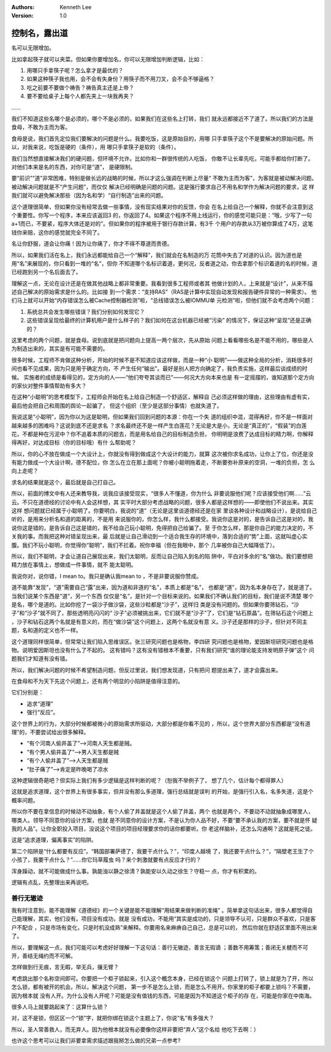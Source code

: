 .. Kenneth Lee 版权所有 2017-2019

:Authors: Kenneth Lee
:Version: 1.0

控制名，露出道
**************

名可以无限增加。

比如拿起筷子就可以夹菜。但如果你要增加名，你可以无限增加判断逻辑，比如：

1. 用哪只手拿筷子呢？怎么拿才是最优的？

2. 如果这种筷子我也用，会不会有失身份？用筷子而不用刀叉，会不会不够逼格？

3. 吃之前要不要做个祷告？祷告真主还是上帝？

4. 要不要给桌子上每个人都先夹上一块我再夹？

……

我们不知道这些名哪个是必须的，哪个不是必须的，如果我们在这些名上打转，我们
就永远都接近不了道了。所以我们的方法是食母，不敢为主而为客。

食母是说，我们首先定位我们要解决的问题是什么。我要吃饭，这是原始目的，用哪
只手拿筷子这个不是要解决的原始问题。所以，对我来说，吃饭是硬的（条件），用
哪只手拿筷子是软的（条件）。

我们当然想直接解决我们的硬问题，但环境不允许。比如你和一群很传统的人吃饭，
你敢不让长辈先吃，可能手都给你打断了。对他们本来是名的东西，对你可是“道”，
是硬限制。

要“前识”“道”非常困难，特别是做长远的战略的时候，所以才这么强调在判断上尽量“
不敢为主而为客”，为客就是被动解决问题。被动解决问题就是不“产生问题”，而仅仅
解决已经明确是问题的问题。这是强行要求自己不用名和学作为解决问题的要求，这
样我们就可以避免解决那些（因为名和学）“自行制造”出来的问题。

这个道理很简单，但如果你没有经常去做一些事情，没有现实结果对你的反馈，你会
在名上给自己一个解释，你就不会注意到这个重要性。你写一个程序，本来应该返回3
的，你返回了4。如果这个程序不用上线运行，你的感觉可能只是：“哦，少写了一句
a+1而已，不要紧，程序大体还是对的”。但如果你的程序被用于银行存款计算，有3千
个用户的存款从3万被你算成了4万，这笔钱你来赔，这你的感觉就完全不同了。

名让你舒服，道会让你痛！因为让你痛了，你才不得不尊道而贵德。

所以，如果我们活在名上，我们永远都能给自己一个“解释”，我们就会在名制造的万
花筒中失去了对道的认识。因为道也是用“名”来展现的，你只看到一堆的“名”，但你
不知道哪个名标识着道，更何况，反者道之动，你去拿那个标识着道的名的时候，道
已经跑到另一个名后面去了。

理解这一点，无论在设计还是在做其他战略上都非常重要。我看到很多工程师或者其
他做计划的人，上来就是“设计”，从来不描述自己解决的原始需求是什么的。比如接
到一个需求：“支持RAS”（RAS是计算中实现自动发现和报告硬件异常的一种需求）。
他们马上就可以开始“内存错误怎么被Cache控制器检测”啦，“总线错误怎么被IOMMU单
元检测”啦，但他们就不会考虑两个问题：

1. 系统总共会发生哪些错误？我们分别如何发现它？

2. 这些错误呈现给最终的计算机用户是什么样子的？我们如何在这台机器已经被“污染”
   的情况下，保证这种“呈现”还是正确的？

这里考虑的两个问题，就是食母。说到底就是把问题向上提高一两个层次，先从原始
问题上看看哪些名是不能不用的，哪些是人为制造出来的，其实是有可能不需要的。

很多时候，工程师不肯做这种分析，开始的时候不是不知道应该这样做，而是一种“小
聪明”——做这种全局的分析，消耗很多时间也看不见成果，因为只是用于确定方向，不
产生任何“输出”。最好是别人把方向确定了，我负责实施，这样最后谈成绩的时候。
实施者的成绩是看得见的，定方向的人——“他们夸夸其谈而已”——何况大方向本来也是
有一定摇摆的，谁知道那个定方向的家伙对整件事情帮助有多大？

在这种“小聪明”的思考模型下，工程师会开始在名上给自己制造一个舒适区，解释自
己必须这样做的理由，这些理由有虚有实，最后他会把自己和周围的舆论一起骗了，
但这个组织（至少是这部分事情）也就失道了。

我说这是“小聪明”，因为你以为这是聪明，但如果我们回到问题的本源：你在一个失
道的组织中混，混得再好，你不是一样面对越来越多的困难吗？这说到底不还是求名
？求名最终还不是一样产生白莲花？无论是大是小，无论是“真正的”，“假装”的白莲
花，不都是种在污泥中？你不追着本质的问题去，而是用名给自己的目标制造负担，
你明明是浪费了达成目标的精力啊，你解释得再好，对达成目标（你的目标哦）有什
么帮助呢？

所以，你的心不放在做成一个大设计上，你就没有得到做成这个大设计的能力，就算
这次被你求名成功，让你上了位，你还是没有能力做成一个大设计啊，德不配位，你
怎么在立在那上面呢？你被小聪明拖着走，不断要弥补原来的空洞，一堆的负担，怎
么向上走呢？

求名的结果就是这个，最后就是自己打自己。

所以，前面的博文中有人还来教导我，说我应该接受现实，“很多人不懂道，你为什么
非要说服他们呢？应该接受他们啊……”云云。不只在道德经的讨论中有人会这样想，其
实平时大部分考虑战略的问题，很多人都是这样想的——即使他们不说出来。其实这样
想问题就已经属于小聪明了。你要明白，我说的“道”（无论是这里谈道德经还是在家
里谈各种设计和战略设计），是说给自己听的，是用来分析名和道的距离的，不是用
来说服你的，你怎么样，我什么都接受。我说你这是对的，是告诉自己这是对的，我
说你这是错的，是告诉自己这是错的，我不给自己玩小聪明，免得把自己给骗了。至
于你怎么样，那是你自己的能力决定的，不关我的事。而我把这种对错呈现出来，最
后就是让自己滑动到一个适合我生存的环境中，落到合适的“势”上面，这就叫虚心实
腹。我们不玩小聪明，你觉得你“聪明”，我们不拦着。祝你幸福（但在我眼中，那个
几率被你自己大幅降低了）。

所以，我们不聪明，才会让道自己展现出来，我们太聪明，反而让自己陷入到名的陷
阱中，平白对多余的“名”做功。我们要想把精力放在事情上，想做成一件事情，就不
能太聪明。

我说你对，说你错，I mean to。我只是确认我mean to ，不是非要说服你赞成。


道不能靠“发现”，“道”需要自己“露”出来，因为道和非道的“名”，本质上都是“名”，
也都是“道”，因为名本身存在了，就是道了。当我们说某个东西是“道”，另一个东西
仅仅是“名”，是针对一个目标来说的。如果我们不确认我们的目标，我们是说不清楚
哪个是名，哪个是道的。比如你挖了一袋沙子做沙袋，这些沙粒都是“沙子”，这样归
类是没有问题的。但如果你要筛钻石，“沙子”和“沙子”就不同了，那些透明亮闪闪的“
沙子”必须被挑出来，它们就不是“沙子”了，它们是“钻石原晶”。在筛钻石这个问题上
，沙子和钻石这两个名就是有意义的，而在“做沙袋”这个问题上，这两个名就没有意
义。沙子还是那样的沙子，但针对不同主题，名和道的定义也不一样。

这个道理同样很简单，但常常让我们陷入思维误区。张三研究问题也是格物，李四研
究问题也是格物，爱因斯坦研究问题也是格物。说明爱因斯坦也没有什么了不起的。
这有错吗？这有没有错根本不重要，只有我们研究“谁的理论能支持发明原子弹”这个
问题我们才知道有没有错。

所以，我们解决问题的时候不希望制造问题，但反过里说，我们想发现道，只有把问
题提出来了，道才会露出来。


在食母和不为天下先这个问题上，还有两个明显的小陷阱是值得注意的。

它们分别是：

* 追求“道理”

* 强行“反应”。

这个世界上的行为，大部分时候都被微小的原始需求所驱动，大部分都是你看不见的
，所以，这个世界大部分东西都是“没有道理”的，不要尝试给出很多解释。

* “有个河南人偷井盖了”——>河南人天生都是贼。

* “有个男人偷井盖了”——>男人天生都是贼

* “有个人偷井盖了”——>人天生都是贼

* “肚子痛了”——>肯定是昨晚喝了凉水

这种逻辑很奇葩吧？但实际上我们有多少逻辑是这样判断的呢？（恕我不举例子了，
想了几个，估计每个都得罪人）

这就是追求道理，这个世界上有很多事实，但并没有那么多道理，强行总结就是误判
的开始，是强行引入名，名多失道，这是个概率问题。

所以你不要在拿信息的时候动不动抽象，有个人偷了井盖就是这个人偷了井盖，两个
也就是两个，不要动不动就抽象成哪里人，哪类人。领导不同意你的设计方案，也就
是不同意你的设计方案，不是认为你人品不好，不要“要不承认我的方案，要不就是怀
疑我的人品”。让你全职投入项目，没说这个项目的项目经理要求你的话你都要听。你
老这样脑补，还怎么沟通啊？这就是死之徒。

这是“追求道理，偏离事实”的陷阱。

第二个陷阱是“什么都要有反应”。“韩国部署萨德了，我要干点什么？”，“印度人越境
了，我还要干点什么？”，“隔壁老王生了个小孩了，我要干点什么？”……你它玛草履虫
吗？来个刺激就要有点反应才行的？

浑身躁动，就不可能做成什么事。孰能浊以静之徐清？孰能安以久动之徐生？守稳一
点，你才有积累的。

逻辑有点乱，先整理出来再说吧。


善行无辙迹
==========

我有时注意到，能不能理解《道德经》的一个关键是能不能理解“用结果来做判断的准绳”
。简单拿这句话出来，很多人都觉得自己能理解，其实，他们没有。项目没有成功，就是
没有成功，不能用“其实是成功的，只是领导不认可，只是群众不喜欢，只是客户不配合
，只是市场有变化，只是时机没成熟”来解释。你要用名来麻痹自己自己，总是可以的，
然后你就在舒适区里面不用出来了。

所以，要理解这一点，我们可能可以考虑好好理解一下这句话：善行无辙迹，善言无瑕谪
；善数不用筹策；善闭无关楗而不可开，善结无绳约而不可解。

怎样做到行无痕，言无暇，举无兵，攘无臂？

考虑跳出那个名称空间即可。你要把一个柜子锁起来，引入这个概念本身，已经在锁这个
问题上打转了，锁上就是为了开，所以怎么锁，都有被开的机会。所以，解决这个问题，
第一步不是怎么上锁，而是怎么不用开。你家里的柜子都要上锁吗？不需要，因为根本就
没有人开。为什么没有人开呢？可能是没有值钱的东西，可能是因为不知道这个柜子的存
在，可能是你家在中南海。

很多人马上就要跳起来了：这算什么锁？

对，这不是锁，但区区一个“锁”字，就把你绑在锁这个主题上了，你说“名”有多强大？

所以，圣人常善救人，而无弃人。因为他根本就没有必要像你这样非要把“弃人”这个名给
他吃下去啊：）

也许这个思考可以让我们非要拿需求描述跟我掰怎么做的兄弟一点参考?

.. vim: tw=78 fo+=mM
